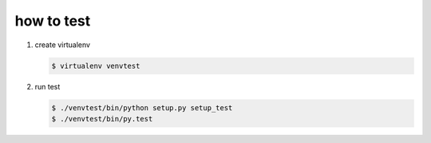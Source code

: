 ===========
how to test
===========

1. create virtualenv

   .. code-block:: console

      $ virtualenv venvtest

2. run test

   .. code-block:: console

      $ ./venvtest/bin/python setup.py setup_test
      $ ./venvtest/bin/py.test
